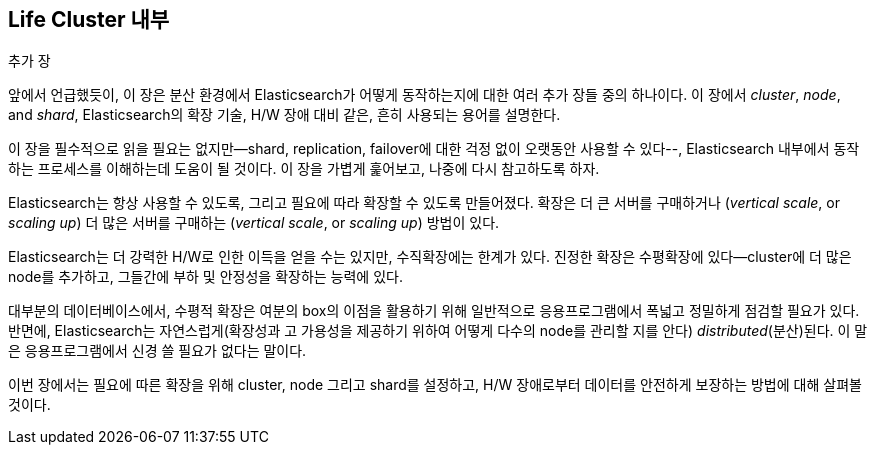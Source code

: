 [[distributed-cluster]]
== Life Cluster 내부

.추가 장
****

앞에서 언급했듯이, 이 장은 분산((("clusters"))) 환경에서 Elasticsearch가
어떻게 동작하는지에 대한 여러 추가 장들 중의 하나이다. 이 장에서 _cluster_,
 _node_, and _shard_, Elasticsearch의 확장 기술, H/W 장애 대비 같은,
 흔히 사용되는 용어를 설명한다.

이 장을 필수적으로 읽을 필요는 없지만--shard, replication, failover에
대한 걱정 없이 오랫동안 사용할 수 있다--, Elasticsearch 내부에서 동작하는
프로세스를 이해하는데 도움이 될 것이다. 이 장을 가볍게 훑어보고,
나중에 다시 참고하도록 하자.

****

Elasticsearch는 ((("scalability에 가진, 그리고"))) 항상 사용할 수 있도록, 그리고 필요에 따라 확장할 수 있도록 만들어졌다.
확장은 더 큰 서버를 구매((("vertical scale")))하거나 (_vertical scale_, or _scaling up_)
더 많은 서버를 구매((("horizontal scaling")))하는 (_vertical scale_, or _scaling up_) 방법이 있다.

Elasticsearch는 더 강력한 H/W로 인한 이득을 얻을 수는 있지만, 수직확장에는
한계가 있다. 진정한 확장은 수평확장에 있다--cluster에
더 많은 node를 추가하고, 그들간에 부하 및 안정성을 확장하는 능력에 있다.

대부분의 데이터베이스에서, 수평적 확장은 여분의 box의 이점을 활용하기 위해
일반적으로 응용프로그램에서 폭넓고 정밀하게 점검할 필요가 있다. 반면에,
Elasticsearch는 자연스럽게(확장성과 고 가용성을 제공하기 위하여 어떻게 다수의 node를 관리할 지를 안다)
 _distributed_(분산)된다. 이 말은 응용프로그램에서 신경 쓸 필요가 없다는 말이다.

이번 장에서는 필요에 따른 확장을 위해 cluster,
node 그리고 shard를 설정하고, H/W 장애로부터 데이터를
안전하게 보장하는 방법에 대해 살펴볼 것이다.
